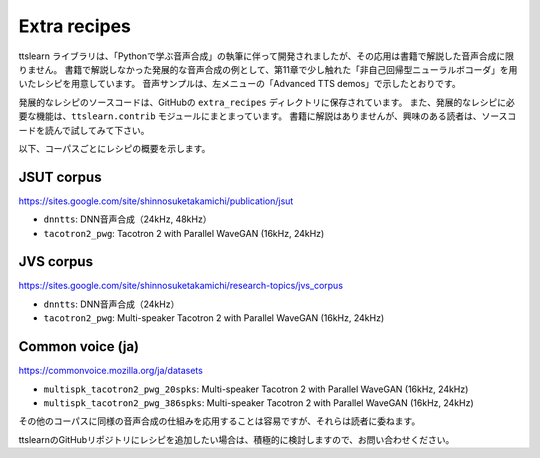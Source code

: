 Extra recipes
==============

ttslearn ライブラリは、「Pythonで学ぶ音声合成」の執筆に伴って開発されましたが、その応用は書籍で解説した音声合成に限りません。
書籍で解説しなかった発展的な音声合成の例として、第11章で少し触れた「非自己回帰型ニューラルボコーダ」を用いたレシピを用意しています。
音声サンプルは、左メニューの「Advanced TTS demos」で示したとおりです。

発展的なレシピのソースコードは、GitHubの ``extra_recipes`` ディレクトリに保存されています。
また、発展的なレシピに必要な機能は、``ttslearn.contrib`` モジュールにまとまっています。
書籍に解説はありませんが、興味のある読者は、ソースコードを読んで試してみて下さい。

以下、コーパスごとにレシピの概要を示します。

JSUT corpus
^^^^^^^^^^^^

https://sites.google.com/site/shinnosuketakamichi/publication/jsut


- ``dnntts``: DNN音声合成（24kHz, 48kHz）
- ``tacotron2_pwg``: Tacotron 2 with Parallel WaveGAN (16kHz, 24kHz)

JVS corpus
^^^^^^^^^^^^

https://sites.google.com/site/shinnosuketakamichi/research-topics/jvs_corpus

- ``dnntts``: DNN音声合成（24kHz）
- ``tacotron2_pwg``: Multi-speaker Tacotron 2 with Parallel WaveGAN (16kHz, 24kHz)

Common voice (ja)
^^^^^^^^^^^^^^^^^^

https://commonvoice.mozilla.org/ja/datasets

- ``multispk_tacotron2_pwg_20spks``: Multi-speaker Tacotron 2 with Parallel WaveGAN (16kHz, 24kHz)
- ``multispk_tacotron2_pwg_386spks``: Multi-speaker Tacotron 2 with Parallel WaveGAN (16kHz, 24kHz)


その他のコーパスに同様の音声合成の仕組みを応用することは容易ですが、それらは読者に委ねます。

ttslearnのGitHubリポジトリにレシピを追加したい場合は、積極的に検討しますので、お問い合わせください。